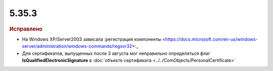 5.35.3
======


.. feed-entry::
  :date: 2021-08-30


.. rubric:: Исправлено

* На Windows XP/Server2003 зависала :регистрация компоненты <https://docs.microsoft.com/en-us/windows-server/administration/windows-commands/regsvr32>:_
* Для сертификатов, выпущенных после 3 августа мог неправильно определяться флаг **IsQualifiedElectronicSignature** в :doc:`объекте сертификата <../../ComObjects/PersonalCertificate>`
